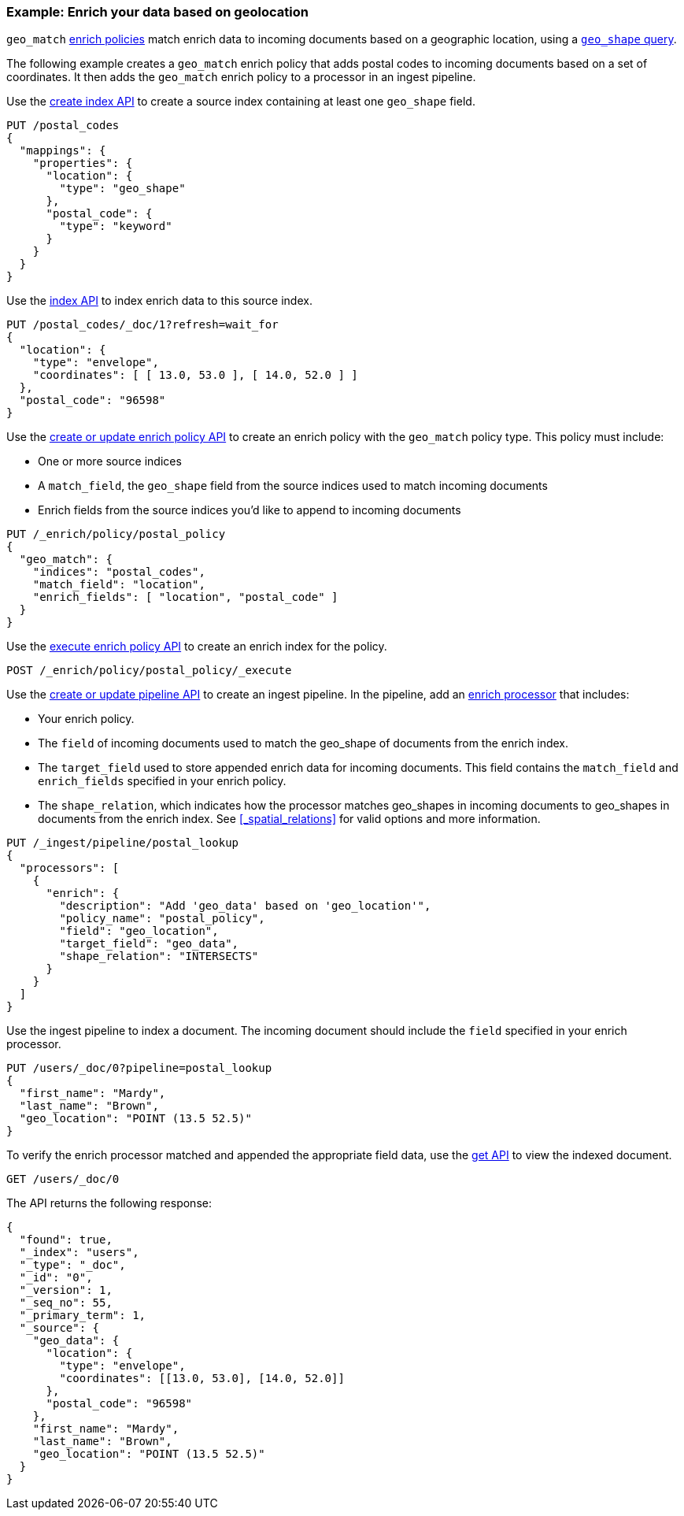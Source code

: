 [role="xpack"]
[testenv="basic"]
[[geo-match-enrich-policy-type]]
=== Example: Enrich your data based on geolocation

`geo_match` <<enrich-policy,enrich policies>> match enrich data to incoming
documents based on a geographic location, using a
<<query-dsl-geo-shape-query,`geo_shape` query>>.

The following example creates a `geo_match` enrich policy that adds postal
codes to incoming documents based on a set of coordinates. It then adds the
`geo_match` enrich policy to a processor in an ingest pipeline.

Use the <<indices-create-index,create index API>> to create a source index
containing at least one `geo_shape` field.

[source,console]
----
PUT /postal_codes
{
  "mappings": {
    "properties": {
      "location": {
        "type": "geo_shape"
      },
      "postal_code": {
        "type": "keyword"
      }
    }
  }
}
----

Use the <<docs-index_,index API>> to index enrich data to this source index.

[source,console]
----
PUT /postal_codes/_doc/1?refresh=wait_for
{
  "location": {
    "type": "envelope",
    "coordinates": [ [ 13.0, 53.0 ], [ 14.0, 52.0 ] ]
  },
  "postal_code": "96598"
}
----
// TEST[continued]

Use the <<put-enrich-policy-api,create or update enrich policy API>> to create
an enrich policy with the `geo_match` policy type. This policy must include:

* One or more source indices
* A `match_field`,
  the `geo_shape` field from the source indices used to match incoming documents
* Enrich fields from the source indices you'd like to append to incoming
  documents

[source,console]
----
PUT /_enrich/policy/postal_policy
{
  "geo_match": {
    "indices": "postal_codes",
    "match_field": "location",
    "enrich_fields": [ "location", "postal_code" ]
  }
}
----
// TEST[continued]

Use the <<execute-enrich-policy-api,execute enrich policy API>> to create an
enrich index for the policy.

[source,console]
----
POST /_enrich/policy/postal_policy/_execute
----
// TEST[continued]

Use the <<put-pipeline-api,create or update pipeline API>> to create an ingest
pipeline. In the pipeline, add an <<enrich-processor,enrich processor>> that
includes:

* Your enrich policy.
* The `field` of incoming documents used to match the geo_shape of documents
  from the enrich index.
* The `target_field` used to store appended enrich data for incoming documents.
  This field contains the `match_field` and `enrich_fields` specified in your
  enrich policy.
* The `shape_relation`, which indicates how the processor matches geo_shapes in
  incoming documents to geo_shapes in documents from the enrich index. See
  <<_spatial_relations>> for valid options and more information.

[source,console]
----
PUT /_ingest/pipeline/postal_lookup
{
  "processors": [
    {
      "enrich": {
        "description": "Add 'geo_data' based on 'geo_location'",
        "policy_name": "postal_policy",
        "field": "geo_location",
        "target_field": "geo_data",
        "shape_relation": "INTERSECTS"
      }
    }
  ]
}
----
// TEST[continued]

Use the ingest pipeline to index a document. The incoming document should
include the `field` specified in your enrich processor.

[source,console]
----
PUT /users/_doc/0?pipeline=postal_lookup
{
  "first_name": "Mardy",
  "last_name": "Brown",
  "geo_location": "POINT (13.5 52.5)"
}
----
// TEST[continued]

To verify the enrich processor matched and appended the appropriate field data,
use the <<docs-get,get API>> to view the indexed document.

[source,console]
----
GET /users/_doc/0
----
// TEST[continued]

The API returns the following response:

[source,console-result]
----
{
  "found": true,
  "_index": "users",
  "_type": "_doc",
  "_id": "0",
  "_version": 1,
  "_seq_no": 55,
  "_primary_term": 1,
  "_source": {
    "geo_data": {
      "location": {
        "type": "envelope",
        "coordinates": [[13.0, 53.0], [14.0, 52.0]]
      },
      "postal_code": "96598"
    },
    "first_name": "Mardy",
    "last_name": "Brown",
    "geo_location": "POINT (13.5 52.5)"
  }
}
----
// TESTRESPONSE[s/"_seq_no": \d+/"_seq_no" : $body._seq_no/ s/"_primary_term":1/"_primary_term" : $body._primary_term/]

////
[source,console]
--------------------------------------------------
DELETE /_ingest/pipeline/postal_lookup
DELETE /_enrich/policy/postal_policy
--------------------------------------------------
// TEST[continued]
////
